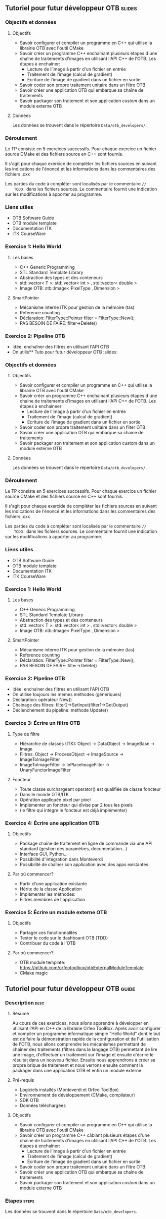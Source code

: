 ** Tutoriel pour futur développeur OTB                               :slides:
*** Objectifs et données
**** Objectifs
     - Savoir configurer et compiler un programme en C++ qui utilise la
       librairie OTB avec l'outil CMake
     - Savoir créer un programme C++ enchaînant plusieurs étapes d'une chaîne de
       traitements d'images en utilisant l'API C++ de l'OTB. Les étapes à enchaîner:
       - Lecture de l'image à partir d'un fichier en entrée
       - Traitement de l'image (calcul de gradient)
       - Écriture de l'image de gradient dans un fichier en sortie
     - Savoir coder son propre traitement unitaire dans un filtre OTB
     - Savoir créer une application OTB qui embarque sa chaîne de traitements
     - Savoir packager son traitement et son application /custom/ dans un module externe OTB  

**** Données
     
     Les données se trouvent dans le répertoire ~Data/otb_developers/~.

*** Déroulement
    Le TP consiste en 5 exercices successifs. Pour chaque exercice un fichier
    source CMake et des fichiers source en C++ sont fournis.

    Il s'agit pour chaque exercice de compléter les fichiers sources en suivant
    les indications de l'énoncé et les informations dans les commentaires des
    fichiers .cxx 

    Les parties du code à compléter sont localisés par le commentaire  ~//
    TODO:~ dans les fichiers sources. Le commentaire fournit une indication sur
    les modifications à apporter au programme. 

*** Liens utiles

    - OTB Software Guide
    - OTB module template
    - Documentation ITK
    - ITK CourseWare
*** Exercice 1: Hello World 
**** Les bases
     - C++ Generic Programming
     - STL  Standard Template Library
     - Abstraction des types et des conteneurs
     - std::vector< T >: std::vector< int > , std::vector< double >
     - Image OTB: otb::Image< PixelType , Dimension >
**** SmartPointer
     - Mécanisme interne ITK pour gestion de la mémoire (tas) 
     - Reference counting
     - Déclaration: FilterType::Pointer  filter = FilterType::New();
     - PAS BESOIN DE FAIRE: filter->Delete()
*** Exercice 2: Pipeline OTB
    - Idée: enchaîner des filtres en utilisant l'API OTB
    - On utilis** Tuto pour futur développeur OTB                                   :slides:
*** Objectifs et données
**** Objectifs
     - Savoir configurer et compiler un programme en C++ qui utilise la
       librairie OTB avec l'outil CMake
     - Savoir créer un programme C++ enchainant plusieurs étapes d'une chaine de
       traitements d'images en utilisant l'API C++ de l'OTB. Les étapes à enchaineer:
       - Lecture de l'image à partir d'un fichier en entrée
       - Traitement de l'image (calcul de gradient)
       - Ecriture de l'image de gradient dans un fichier en sortie
     - Savoir coder son propre traitement unitaire dans un filter OTB
     - Savoir créer une application OTB qui embarque sa chaine de traitements
     - Savoir packager son traitement et son application custom dans un module externe OTB  

**** Données
     
     Les données se trouvent dans le répertoire ~Data/otb_developers/~.

*** Déroulement
    Le TP consiste en 5 exercices successifs. Pour chaque exercice un fichier
    source CMake et des fichiers source en C++ sont fournis.

    Il s'agit pour chaque exercide de compléter les fichiers sources en suivant
    les indications de l'énoncé et les informations dans les commentaires des
    fichiers .cxx 

    Les parties du code à compléter sont localisés par le commentaire  ~//
    TODO:~ dans les fichiers sources. Le commentaire fournit une indication sur
    les modifications à apporter au programme. 

*** Liens utiles

    - OTB Software Guide
    - OTB module template
    - Documentation ITK
    - ITK CourseWare

*** Exercice 1: Hello World 
**** Les bases
     - C++ Generic Programming
     - STL  Standard Template Library
     - Abstraction des types et des conteneurs
     - std::vector< T >: std::vector< int > , std::vector< double >
     - Image OTB: otb::Image< PixelType , Dimension >
**** SmartPointer
     - Mécanisme interne ITK pour gestion de la mémoire (tas) 
     - Reference counting
     - Déclaration: FilterType::Pointer  filter = FilterType::New();
     - PAS BESOIN DE FAIRE: filter->Delete()
*** Exercice 2: Pipeline OTB
    - Idée: enchainer des filtres en utilisant l'API OTB
    - On utilise toujours les memes méthodes (génériques)
    - Déclaration: opérateur New()
    - Chainage des filtres: filter2->SetInput(filter1->GetOutput)
    - Déclenchement du pipeline: méthode Update()
*** Exercice 3: Écrire un filtre OTB
**** Type de filtre
     - Hiérarchie de classes (ITK): Object -> DataObject -> ImageBase -> Image
     - Filtres: Object -> ProcessObject -> ImageSource -> ImageToImageFilter
     - ImageToImageFilter -> InPlaceImageFilter -> UnaryFunctorImageFilter
**** Foncteur
     - Toute classe surchargeant operator() est qualifiée de classe foncteur
     - Dans le monde OTB/ITK
     - Opération appliquée pixel par pixel
     - Implémenter un foncteur qui divise par 2 tous les pixels
     - (le filtre qui intègre le foncteur est déjà implémenter)
*** Exercice 4: Écrire une application OTB
**** Objectifs
     - Package chaîne de traitement en ligne de commande via une API standard
       (gestion des paramètres, documentation...)
     - Interface GUI, Python...
     - Possibilité d'intégration dans Monteverdi
     - Possibilité de chaîner son application avec des apps existantes
**** Par où commencer?
     - Partir d'une application existante
     - Hérite de la classe Application
     - Implémenter les méthodes:
     - Filtres membres de l'application
*** Exercice 5: Écrire un module externe OTB
**** Objectifs
     - Partager ces fonctionnalités
     - Tester le code sur le dashboard OTB (TDD)
     - Contribuer du code à l'OTB
**** Par où commencer?
     - OTB module template: https://github.com/orfeotoolbox/otbExternalModuleTemplate
     - CMake magic
** Tutoriel pour futur développeur OTB                                :guide:
*** Description                                                        :desc:
**** Résumé
     
     Au cours de ces exercices, nous allons apprendre à développer en utilisant
     l'API en C++ de la librairie Orfeo ToolBox. Après avoir configurer et
     compiler un programme informatique simple "Hello World" dont le but est de
     faire la démonstration rapide de la configuration et de l'utilisation de
     l'OTB, nous allons comprendre les mécanismes permettant de chaîner des
     traitements (filtres dans le langage OTB) permettant de lire une image,
     d'effectuer un traitement sur l'image et ensuite d'écrire le résultat dans
     un nouveau fichier. Ensuite nous apprendrons à créer sa propre brique de
     traitement et nous verrons ensuite comment la packager dans une application
     OTB et enfin un module externe.
 
**** Pré-requis
     - Logiciels installés (Monteverdi et Orfeo ToolBox)
     - Environnement de développement (CMake, compilateur)
     - SDK OTB
     - Données téléchargées
**** Objectifs

     - Savoir configurer et compiler un programme en C++ qui utilise la
       librairie OTB avec l'outil CMake
     - Savoir créer un programme C++ câblant plusieurs étapes d'une chaine de
       traitements d'images en utilisant l'API C++ de l'OTB. Les étapes à enchaîner:
       - Lecture de l'image à partir d'un fichier en entrée
       - Traitement de l'image (calcul de gradient)
       - Écriture de l'image de gradient dans un fichier en sortie
     - Savoir coder son propre traitement unitaire dans un filtre OTB
     - Savoir créer une application OTB qui embarque sa chaîne de traitements
     - Savoir packager son traitement et son application /custom/ dans un module
       externe OTB 
       
*** Étapes                                                            :steps:

    Les données se trouvent dans le répertoire ~Data/otb_developers~.

    Pour chaque exercice, il s'agit:
    - D'implémenter les fonctionnalités listées dans l'exercice
    - Vérifier que le code compile
    - Vérifier que le programme implémente la fonctionnalité attendue

**** Exercice 1: Hello World 
     Il s'agit de modifier le programme HelloWorld.cxx pour:
     - Déclarer un alias à l'aide du mot clé /typedef/ pour le type Image de
       dimension 2 pour des pixels de type entier non signé.
     - Créer une image de ce type
**** Exercice 2: Pipeline OTB
     Il s'agit de modifier le programme Pipeline.cxx pour:
     - Modifier le programme pour effectuer le calcul de la norme du gradient de l'image en
       entrée et écrire le résultat dans une autre image en sortie
**** Exercice 3: Écrire un filtre OTB
     Il s'agit de modifier le programme DividerByTwoImageFilter.h pour:
     - Implémenter le foncteur permettant de réaliser la division par 2 de tous
       les pixels de l'image 
     - Valider l'implémentation à partir de l'exécutable main.cxx d'une image utilisée pendant la formation
     
     Modifier ensuite le fichier DividerImageFilter.h pour implémenter un
     foncteur réalisant la division de chaque pixel par un diviseur passé en
     paramètre du filter
**** Exercice 4: Écrire une application OTB
     Il s'agit de modifier le programme MyApp.cxx pour:
     - Déclarer un nouveau paramètre de type float permettant de modifier la valeur
     - Modifier la méthode DoExecute pour que l'application réalise la division de tous les pixels
       de l'image par la valeur passée en paramètre de l'application
**** Exercice 5: Écrire un module externe OTB
     Il s'agit de modifier le modèle de remote module fournit pour:
     - Modifier les fichiers CMake pour changer le nom du remote module
     - Insérer les fichiers sources correspondant au filtre DividerImageFilter.h
       développés dans l'exercice 3
     - Insérer l'application développée à l'exercice dans le répertoire app
     - Ajouter un test de non régression de l'application développée
*** Pour aller plus loin                                            :further:
    - OTB Software Guide
    - OTB module template
    - Documentation ITK
    - ITK CourseWare

** Tutoriel pour futur développeur OTB                            :solutions:

Les solutions de tous les exercices sont fournis aux élèves sous la forme d'une
archive contenant les corrigés de tous les fichiers sources.
